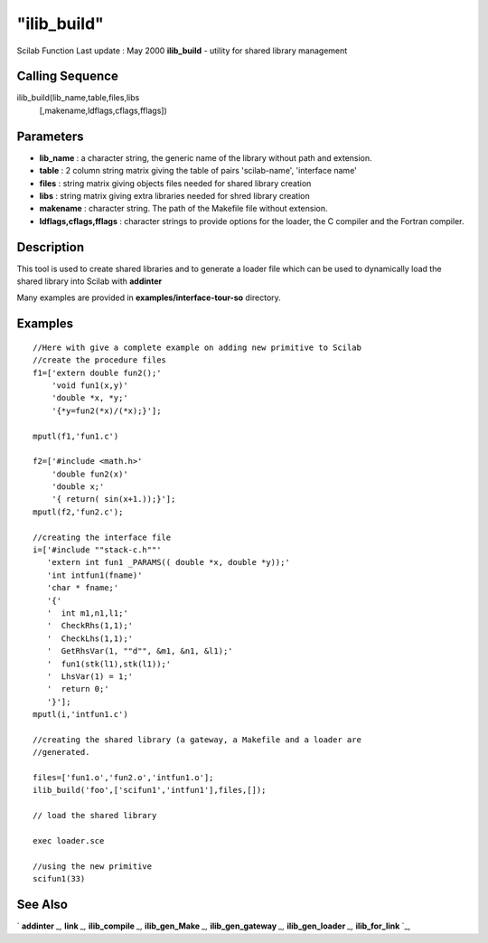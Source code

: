 ====
"ilib_build"
====

Scilab Function Last update : May 2000
**ilib_build** - utility for shared library management



Calling Sequence
~~~~~~~~~~~~~~~~

ilib_build(lib_name,table,files,libs
  [,makename,ldflags,cflags,fflags])




Parameters
~~~~~~~~~~


+ **lib_name** : a character string, the generic name of the library
  without path and extension.
+ **table** : 2 column string matrix giving the table of pairs
  'scilab-name', 'interface name'
+ **files** : string matrix giving objects files needed for shared
  library creation
+ **libs** : string matrix giving extra libraries needed for shred
  library creation
+ **makename** : character string. The path of the Makefile file
  without extension.
+ **ldflags,cflags,fflags** : character strings to provide options for
  the loader, the C compiler and the Fortran compiler.




Description
~~~~~~~~~~~

This tool is used to create shared libraries and to generate a loader
file which can be used to dynamically load the shared library into
Scilab with **addinter**

Many examples are provided in **examples/interface-tour-so**
directory.



Examples
~~~~~~~~


::

    
    
    //Here with give a complete example on adding new primitive to Scilab
    //create the procedure files
    f1=['extern double fun2();'
        'void fun1(x,y)'
        'double *x, *y;'
        '{*y=fun2(*x)/(*x);}'];
    
    mputl(f1,'fun1.c')
    
    f2=['#include <math.h>'
        'double fun2(x)'
        'double x;'
        '{ return( sin(x+1.));}'];
    mputl(f2,'fun2.c');
    
    //creating the interface file
    i=['#include ""stack-c.h""'
       'extern int fun1 _PARAMS(( double *x, double *y));'
       'int intfun1(fname)' 
       'char * fname;'
       '{'
       '  int m1,n1,l1;'
       '  CheckRhs(1,1);'
       '  CheckLhs(1,1);'
       '  GetRhsVar(1, ""d"", &m1, &n1, &l1);'
       '  fun1(stk(l1),stk(l1));'
       '  LhsVar(1) = 1;'
       '  return 0;'
       '}'];
    mputl(i,'intfun1.c')
    
    //creating the shared library (a gateway, a Makefile and a loader are 
    //generated. 
    
    files=['fun1.o','fun2.o','intfun1.o'];
    ilib_build('foo',['scifun1','intfun1'],files,[]);
    
    // load the shared library 
    
    exec loader.sce 
    
    //using the new primitive
    scifun1(33)
     
      




See Also
~~~~~~~~

` **addinter** `_,` **link** `_,` **ilib_compile** `_,`
**ilib_gen_Make** `_,` **ilib_gen_gateway** `_,` **ilib_gen_loader**
`_,` **ilib_for_link** `_,

.. _
      : ://./utilities/../functions/addinter.htm
.. _
      : ://./utilities/link.htm
.. _
      : ://./utilities/ilib_compile.htm
.. _
      : ://./utilities/ilib_for_link.htm
.. _
      : ://./utilities/ilib_gen_Make.htm
.. _
      : ://./utilities/ilib_gen_gateway.htm
.. _
      : ://./utilities/ilib_gen_loader.htm


